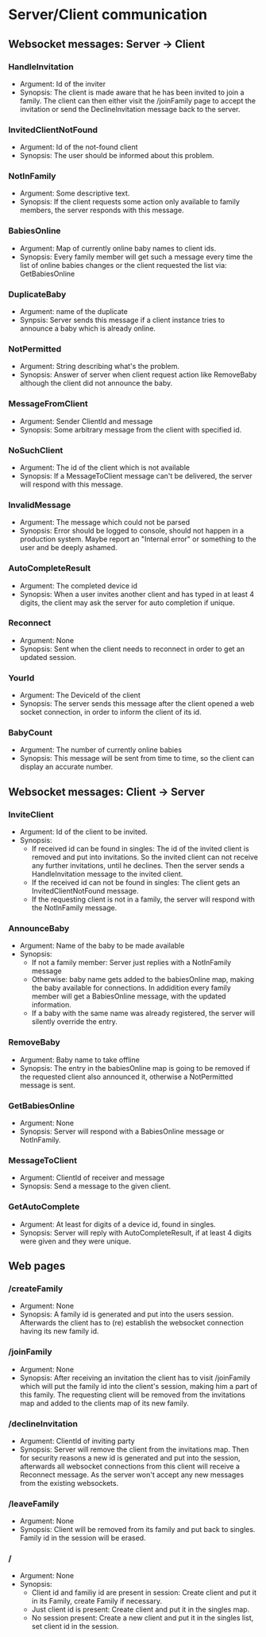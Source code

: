 * Server/Client communication
** Websocket messages: Server -> Client
*** HandleInvitation
    - Argument: Id of the inviter
    - Synopsis: The client is made aware that he has been invited to
      join a family. The client can then either visit the /joinFamily
      page to accept the invitation or send the DeclineInvitation
      message back to the server.
*** InvitedClientNotFound
    - Argument: Id of the not-found client
    - Synopsis: The user should be informed about this problem.
*** NotInFamily
    - Argument: Some descriptive text.
    - Synopsis: If the client requests some action only available to
      family members, the server responds with this message.
*** BabiesOnline
    - Argument: Map of currently online baby names to client ids.
    - Synopsis: Every family member will get such a message every time
      the list of online babies changes or the client requested the
      list via: GetBabiesOnline
*** DuplicateBaby
    - Argument: name of the duplicate
    - Synpsis: Server sends this message if a client instance tries to
      announce a baby which is already online.
*** NotPermitted
    - Argument: String describing what's the problem.
    - Synopsis: Answer of server when client request action like
      RemoveBaby although the client did not announce the baby.
*** MessageFromClient
    - Argument: Sender ClientId and message
    - Synopsis: Some arbitrary message from the client with specified id.
*** NoSuchClient
    - Argument: The id of the client which is not available
    - Synopsis: If a MessageToClient message can't be delivered, the
      server will respond with this message.
*** InvalidMessage
    - Argument: The message which could not be parsed
    - Synopsis: Error should be logged to console, should not happen
      in a production system. Maybe report an "Internal error" or
      something to the user and be deeply ashamed.
*** AutoCompleteResult
    - Argument: The completed device id
    - Synopsis: When a user invites another client and has typed in at
      least 4 digits, the client may ask the server for auto
      completion if unique.
*** Reconnect
    - Argument: None
    - Synopsis: Sent when the client needs to reconnect in order to
      get an updated session.
*** YourId
    - Argument: The DeviceId of the client
    - Synopsis: The server sends this message after the client opened
      a web socket connection, in order to inform the client of its
      id.
*** BabyCount
    - Argument: The number of currently online babies
    - Synopsis: This message will be sent from time to time, so the
      client can display an accurate number.
** Websocket messages: Client -> Server
*** InviteClient
    - Argument: Id of the client to be invited.
    - Synopsis: 
      - If received id can be found in singles: The id of the invited
        client is removed and put into invitations. So the invited
        client can not receive any further invitations, until he
        declines. Then the server sends a HandleInvitation message to
        the invited client.
      - If the received id can not be found in singles: The client
        gets an InvitedClientNotFound message.
      - If the requesting client is not in a family, the server will
        respond with the NotInFamily message.
*** AnnounceBaby
    - Argument: Name of the baby to be made available
    - Synopsis:
      - If not a family member: Server just replies with a NotInFamily message
      - Otherwise: baby name gets added to the babiesOnline map,
        making the baby available for connections. In addidition every
        family member will get a BabiesOnline message, with the
        updated information.
      - If a baby with the same name was already registered, the
        server will silently override the entry.
*** RemoveBaby
    - Argument: Baby name to take offline
    - Synopsis: The entry in the babiesOnline map is going to be
      removed if the requested client also announced it, otherwise a
      NotPermitted message is sent.
*** GetBabiesOnline
    - Argument: None
    - Synopsis: Server will respond with a BabiesOnline message or NotInFamily.
*** MessageToClient
    - Argument: ClientId of receiver and message
    - Synopsis: Send a message to the given client.
*** GetAutoComplete
    - Argument: At least for digits of a device id, found in singles.
    - Synopsis: Server will reply with AutoCompleteResult, if at least
      4 digits were given and they were unique.
** Web pages
*** /createFamily
    - Argument: None
    - Synopsis: A family id is generated and put into the users
      session. Afterwards the client has to (re) establish the
      websocket connection having its new family id.
*** /joinFamily
    - Argument: None
    - Synopsis: After receiving an invitation the client has to visit
      /joinFamily which will put the family id into the client's
      session, making him a part of this family. The requesting
      client will be removed from the invitations map and added to
      the clients map of its new family.
*** /declineInvitation
    - Argument: ClientId of inviting party
    - Synopsis: Server will remove the client from the invitations
      map. Then for security reasons a new id is generated and put
      into the session, afterwards all websocket connections from this
      client will receive a Reconnect message. As the server won't
      accept any new messages from the existing websockets.
*** /leaveFamily
    - Argument: None
    - Synopsis: Client will be removed from its family and put back to
      singles. Family id in the session will be erased.
*** /
    - Argument: None
    - Synopsis:
      - Client id and familiy id are present in session: Create
        client and put it in its Family, create Family if necessary.
      - Just client id is present: Create client and put it in the singles map.
      - No session present: Create a new client and put it in the
        singles list, set client id in the session.

        
